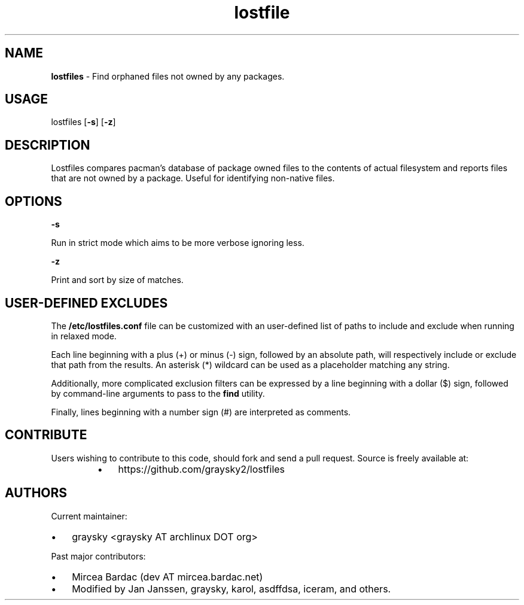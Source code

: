 
.\" Text automatically generated by txt2man
.TH lostfile 1 "23 October 2020" "" ""
.SH NAME
\fBlostfiles \fP- Find orphaned files not owned by any packages.
\fB
.SH USAGE
lostfiles [\fB-s\fP] [\fB-z\fP]
.SH DESCRIPTION
Lostfiles compares pacman's database of package owned files to the contents of actual filesystem and reports files that are not owned by a package. Useful for identifying non-native files.
.SH OPTIONS

\fB-s\fP
.PP
.nf
.fam C
  Run in strict mode which aims to be more verbose ignoring less.

.fam T
.fi
\fB-z\fP
.PP
.nf
.fam C
  Print and sort by size of matches.


.fam T
.fi
.SH USER-DEFINED EXCLUDES
The \fB/etc/lostfiles.conf\fP file can be customized with an user-defined list of paths to include and exclude when running in relaxed mode.
.PP
Each line beginning with a plus (+) or minus (-) sign, followed by an absolute path, will respectively include or exclude that path from the results. An asterisk (*) wildcard can be used as a placeholder matching any string.
.PP
Additionally, more complicated exclusion filters can be expressed by a line beginning with a dollar ($) sign, followed by command-line arguments to pass to the \fBfind\fP utility.
.PP
Finally, lines beginning with a number sign (#) are interpreted as comments.
.SH CONTRIBUTE
Users wishing to contribute to this code, should fork and send a pull request. Source is freely available at: 
.RS
.IP \(bu 3
https://github.com/graysky2/lostfiles
.SH AUTHORS
Current maintainer:
.IP \(bu 3
graysky <graysky AT archlinux DOT org>
.PP
Past major contributors:
.IP \(bu 3
Mircea Bardac (dev AT mircea.bardac.net)
.IP \(bu 3
Modified by Jan Janssen, graysky, karol, asdffdsa, iceram, and others.
